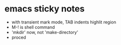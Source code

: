 * emacs sticky notes
  - with transient mark mode, TAB indents highlit region
  - M-! is shell command
  - 'mkdir' now, not 'make-directory'
  - proced

